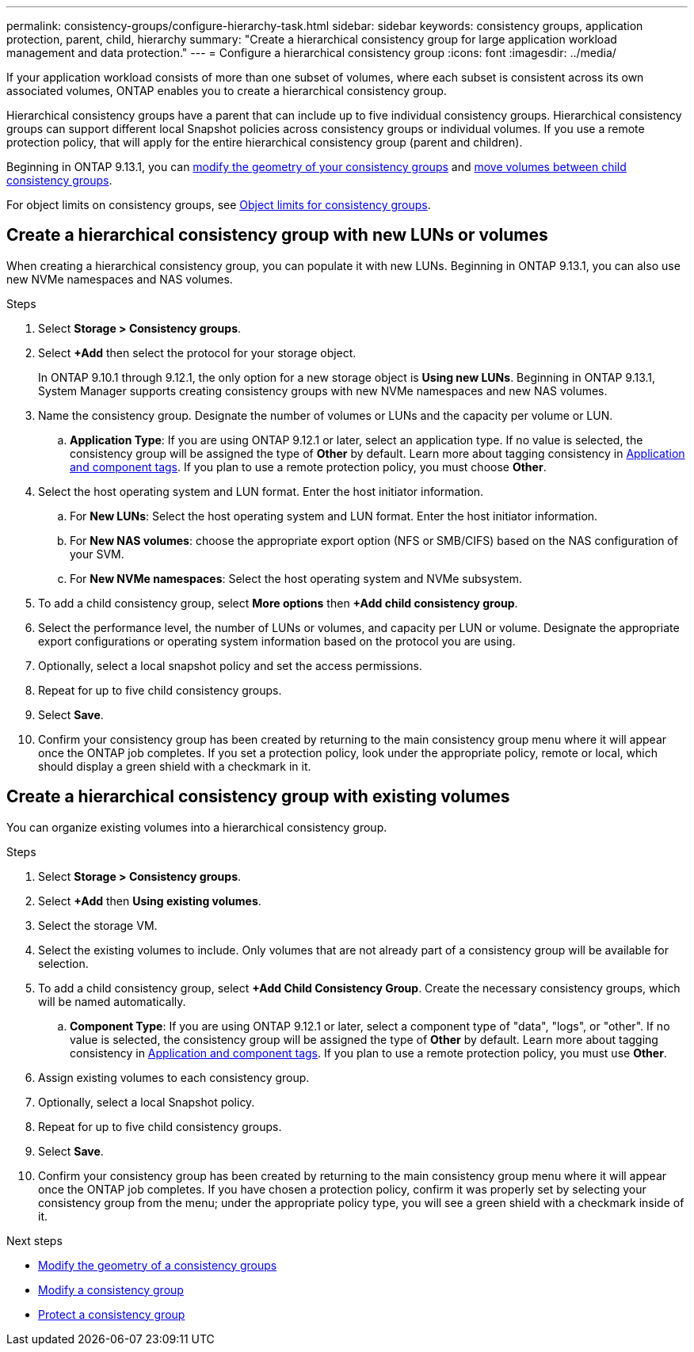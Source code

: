 ---
permalink: consistency-groups/configure-hierarchy-task.html
sidebar: sidebar
keywords: consistency groups, application protection, parent, child, hierarchy
summary: "Create a hierarchical consistency group for large application workload management and data protection."
---
= Configure a hierarchical consistency group
:icons: font
:imagesdir: ../media/

[.lead]
If your application workload consists of more than one subset of volumes, where each subset is consistent across its own associated volumes, ONTAP enables you to create a hierarchical consistency group.

Hierarchical consistency groups have a parent that can include up to five individual consistency groups. Hierarchical consistency groups can support different local Snapshot policies across consistency groups or individual volumes. If you use a remote protection policy, that will apply for the entire hierarchical consistency group (parent and children). 

Beginning in ONTAP 9.13.1, you can xref:modify-geometry-task.html[modify the geometry of your consistency groups] and xref:modify-task.html[move volumes between child consistency groups].

For object limits on consistency groups, see xref:limits.html[Object limits for consistency groups].

== Create a hierarchical consistency group with new LUNs or volumes

When creating a hierarchical consistency group, you can populate it with new LUNs. Beginning in ONTAP 9.13.1, you can also use new NVMe namespaces and NAS volumes.

.Steps
. Select *Storage > Consistency groups*.
. Select *+Add* then select the protocol for your storage object.
+
In ONTAP 9.10.1 through 9.12.1, the only option for a new storage object is **Using new LUNs**. Beginning in ONTAP 9.13.1, System Manager supports creating consistency groups with new NVMe namespaces and new NAS volumes. 
. Name the consistency group. Designate the number of volumes or LUNs and the capacity per volume or LUN.
.. **Application Type**: If you are using ONTAP 9.12.1 or later, select an application type. If no value is selected, the consistency group will be assigned the type of **Other** by default. Learn more about tagging consistency in xref:index.html#application-and-component-tags[Application and component tags]. If you plan to use a remote protection policy, you must choose *Other*.
. Select the host operating system and LUN format. Enter the host initiator information.
.. For **New LUNs**: Select the host operating system and LUN format. Enter the host initiator information.
.. For **New NAS volumes**: choose the appropriate export option (NFS or SMB/CIFS) based on the NAS configuration of your SVM. 
.. For **New NVMe namespaces**: Select the host operating system and NVMe subsystem.
. To add a child consistency group, select *More options* then *+Add child consistency group*.
. Select the performance level, the number of LUNs or volumes, and capacity per LUN or volume. Designate the appropriate export configurations or operating system information based on the protocol you are using.
. Optionally, select a local snapshot policy and set the access permissions. 
. Repeat for up to five child consistency groups.
. Select *Save*.
. Confirm your consistency group has been created by returning to the main consistency group menu where it will appear once the ONTAP job completes. If you set a protection policy, look under the appropriate policy, remote or local, which should display a green shield with a checkmark in it.

== Create a hierarchical consistency group with existing volumes

You can organize existing volumes into a hierarchical consistency group.

.Steps
. Select *Storage > Consistency groups*.
. Select *+Add* then *Using existing volumes*.
. Select the storage VM.
. Select the existing volumes to include. Only volumes that are not already part of a consistency group will be available for selection.
. To add a child consistency group, select *+Add Child Consistency Group*. Create the necessary consistency groups, which will be named automatically.
.. **Component Type**: If you are using ONTAP 9.12.1 or later, select a component type of "data", "logs", or "other". If no value is selected, the consistency group will be assigned the type of **Other** by default. Learn more about tagging consistency in xref:index.html#application-and-component-tags[Application and component tags]. If you plan to use a remote protection policy, you must use *Other*.
. Assign existing volumes to each consistency group.
. Optionally, select a local Snapshot policy. 
. Repeat for up to five child consistency groups.
. Select *Save*.
. Confirm your consistency group has been created by returning to the main consistency group menu where it will appear once the ONTAP job completes. If you have chosen a protection policy, confirm it was properly set by selecting your consistency group from the menu; under the appropriate policy type, you will see a green shield with a checkmark inside of it.

.Next steps
* xref:xref:modify-geometry-task.html[Modify the geometry of a consistency groups]
* xref:modify-task.html[Modify a consistency group]
* xref:protect-task.html[Protect a consistency group]

// 13 MAR 2023, ONTAPDOC-755
// 9 Feb 2023, ONTAPDOC-880
// 2 feb 2023, ontap-issues-793
// 17 OCT 2022, ONTAPDOC-612
//29 october 2021, BURT 1401394, IE-364
